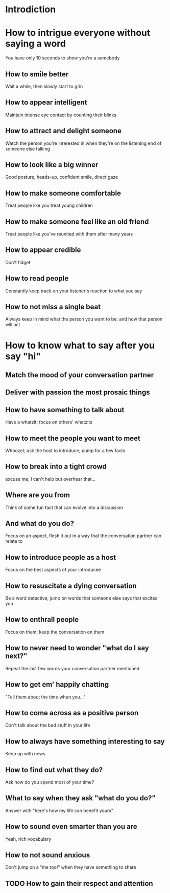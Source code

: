 * Introdiction
* How to intrigue everyone without saying a word
  You have only 10 seconds to show you're a somebody
** How to smile better
   Wait a while, then slowly start to grin
** How to appear intelligent
   Maintain intense eye contact by counting their blinks
** How to attract and delight someone
   Watch the person you're interested in when they're on the listening end
   of someone else talking
** How to look like a big winner
   Good posture, heads-up, confident smile, direct gaze
** How to make someone comfortable
   Treat people like you treat young children
** How to make someone feel like an old friend
   Treat people like you've reunited with them after many years
** How to appear credible
   Don't fidget
** How to read people
   Constantly keep track on your listener's reaction to what you say
** How to not miss a single beat
   Always keep in mind what the person you want to be; and how that person
   will act
* How to know what to say after you say "hi"
** Match the mood of your conversation partner
** Deliver with passion the most prosaic things
** How to have something to talk about
   Have a whatzit; focus on others' whatzits
** How to meet the people you want to meet
   Whoozet; ask the host to introduce, pump for a few facts
** How to break into a tight crowd
   excuse me; I can't help but overhear that...
** Where are you from
   Think of some fun fact that can evolve into a discussion
** And what do you do?
   Focus on an aspect, flesh it out in a way that the conversation partner
   can relate to
** How to introduce people as a host
   Focus on the best aspects of your introducee
** How to resuscitate a dying conversation
   Be a word detective; jump on words that someone else says that excites you
** How to enthrall people
   Focus on them; keep the conversation on them
** How to never need to wonder "what do I say next?"
   Repeat the last few words your conversation partner mentioned
** How to get em' happily chatting
   "Tell them about the time when you..."
** How to come across as a positive person
   Don't talk about the bad stuff in your life
** How to always have something interesting to say
   Keep up with news
** How to find out what they do?
   Ask how do you spend most of your time?
** What to say when they ask "what do you do?"
   Answer with "here's how my life can benefit yours"
** How to sound even smarter than you are
   Yeah, rich vocabulary
** How to not sound anxious
   Don't jump on a "me too!" when they have something to share
** TODO How to gain their respect and attention
